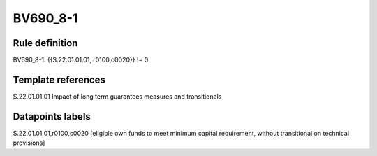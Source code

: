 =========
BV690_8-1
=========

Rule definition
---------------

BV690_8-1: {{S.22.01.01.01, r0100,c0020}} != 0


Template references
-------------------

S.22.01.01.01 Impact of long term guarantees measures and transitionals


Datapoints labels
-----------------

S.22.01.01.01,r0100,c0020 [eligible own funds to meet minimum capital requirement, without transitional on technical provisions]



